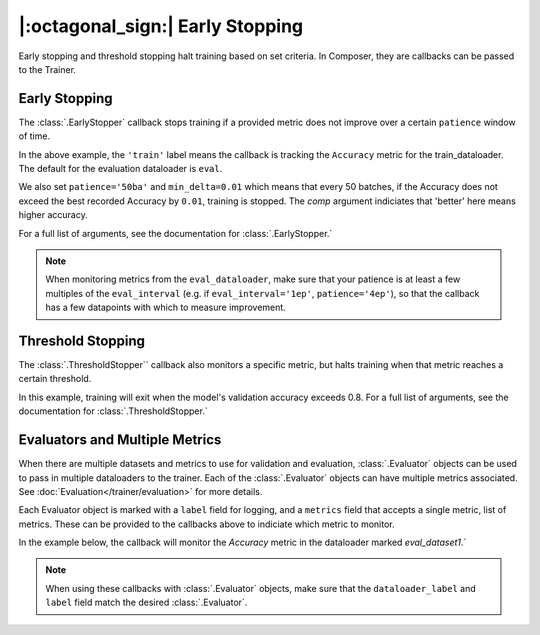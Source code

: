 |:octagonal_sign:| Early Stopping
=================================

Early stopping and threshold stopping halt training based on set criteria. In Composer, they are callbacks can be passed to the Trainer.


Early Stopping
--------------

The :class:`.EarlyStopper` callback stops training if a provided metric does not improve over a certain ``patience`` window of time.

.. testcode::

    import torch
    from composer import Trainer
    from composer.callbacks.early_stopper import EarlyStopper

    early_stopper = EarlyStopper(
        monitor='Accuracy',
        dataloader_label='train',
        patience='50ba',
        comp=torch.greater,
        min_delta=0.01,
    )

    trainer = Trainer(
        model=model,
        train_dataloader=train_dataloader,
        eval_dataloader=eval_dataloader,
        optimizers=optimizer,
        callbacks=[early_stopper],
        max_duration="1ep",
    )

In the above example, the ``'train'`` label means the callback is tracking the ``Accuracy`` metric for the train_dataloader. The default for the evaluation dataloader is ``eval``.

We also set ``patience='50ba'`` and ``min_delta=0.01`` which means that every 50 batches, if the Accuracy does not exceed the best recorded Accuracy by ``0.01``, training is stopped. The `comp` argument indiciates that 'better' here means higher accuracy.

For a full list of arguments, see the documentation for :class:`.EarlyStopper.`

.. note::

    When monitoring metrics from the ``eval_dataloader``, make sure that your patience is at least a few multiples of the ``eval_interval`` (e.g. if ``eval_interval='1ep'``, ``patience='4ep'``), so that the callback has a few datapoints with which to measure improvement.

Threshold Stopping
------------------

The :class:`.ThresholdStopper`` callback also monitors a specific metric, but halts training when that metric reaches a certain threshold.

.. testcode::

    from composer import Trainer
    from composer.callbacks.threshold_stopper import ThresholdStopper

    threshold_stopper = ThresholdStopper(
        monitor="Accuracy",
        dataloader_label="eval",
        threshold=0.8,
    )

    trainer = Trainer(
        model=model,
        train_dataloader=train_dataloader,
        eval_dataloader=eval_dataloader,
        optimizers=optimizer,
        callbacks=[threshold_stopper],
        max_duration="1ep",
    )

In this example, training will exit when the model's validation accuracy exceeds 0.8. For a full list of arguments, see the documentation for :class:`.ThresholdStopper.`

Evaluators and Multiple Metrics
-------------------------------

When there are multiple datasets and metrics to use for validation and evaluation, :class:`.Evaluator` objects can be used to pass in multiple dataloaders to the trainer. Each of the :class:`.Evaluator` objects can have multiple metrics associated. See :doc:`Evaluation</trainer/evaluation>` for more details.

Each Evaluator object is marked with a ``label`` field for logging, and a ``metrics`` field that accepts a single metric, list of metrics. These can be provided to the callbacks above to indiciate which metric to monitor.

In the example below, the callback will monitor the `Accuracy` metric in the dataloader marked `eval_dataset1`.`

.. testcode::

    from composer import Trainer, Evaluator
    from torchmetrics.classification.accuracy import Accuracy
    from composer.callbacks.early_stopper import EarlyStopper

    eval_evaluator = Evaluator(
        label="eval_dataset1",
        dataloader=eval_dataloader,
        metrics=Accuracy()
    )

    early_stopper = EarlyStopper(
        monitor='Accuracy',
        dataloader_label='eval_dataset1',
        patience=1
    )

    trainer = Trainer(
        model=model,
        train_dataloader=train_dataloader,
        eval_dataloader=eval_evaluator,
        optimizers=optimizer,
        callbacks=[early_stopper],
        max_duration="1ep",
    )

.. note::
    When using these callbacks with :class:`.Evaluator` objects, make sure that the ``dataloader_label`` and ``label`` field match the desired :class:`.Evaluator`.
